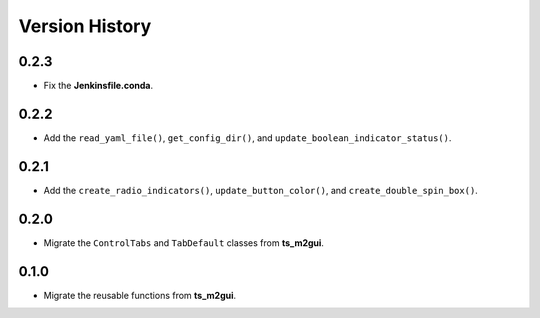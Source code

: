 .. py:currentmodule:: lsst.ts.guitool

.. _lsst.ts.guitool-version_history:

##################
Version History
##################

.. _lsst.ts.guitool-0.2.3:

-------------
0.2.3
-------------

* Fix the **Jenkinsfile.conda**.

.. _lsst.ts.guitool-0.2.2:

-------------
0.2.2
-------------

* Add the ``read_yaml_file()``, ``get_config_dir()``, and ``update_boolean_indicator_status()``.

.. _lsst.ts.guitool-0.2.1:

-------------
0.2.1
-------------

* Add the ``create_radio_indicators()``, ``update_button_color()``, and ``create_double_spin_box()``.

.. _lsst.ts.guitool-0.2.0:

-------------
0.2.0
-------------

* Migrate the ``ControlTabs`` and ``TabDefault`` classes from **ts_m2gui**.

.. _lsst.ts.guitool-0.1.0:

-------------
0.1.0
-------------

* Migrate the reusable functions from **ts_m2gui**.
